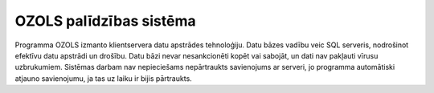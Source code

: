 .. Ozols-help documentation master file, created by   sphinx-quickstart on Fri Jun 26 09:37:44 2020.   You can adapt this file completely to your liking, but it should at least   contain the root `toctree` directive. ========================OZOLS palīdzības sistēma========================Programma OZOLS izmanto klientservera datu apstrādes tehnoloģiju. Datu bāzes vadību veic SQL serveris, nodrošinot efektīvu datu apstrādi un drošību. Datu bāzi nevar nesankcionēti kopēt vai sabojāt, un dati nav pakļauti vīrusu uzbrukumiem. Sistēmas darbam nav nepieciešams nepārtraukts savienojums ar serveri, jo programma automātiski atjauno savienojumu, ja tas uz laiku ir bijis pārtraukts. .. toctree::   :caption: Vispārēji   :maxdepth: 6    7603.rst   600.rst   14000.rst   18.rst   39.rst   4000.rst   4800.rst   40.rst   48.rst   6600.rst   7700.rst   26.rst   50.rst   7400.rst   7000.rst   7900.rst   41.rst   4900.rst   42.rst   7600.rst   4100.rst   6800.rst   4500.rst   7100.rst   43.rst   6770.rst   6700.rst   44.rst   45.rst   34.rst   7200.rst   47.rst   6500.rst   46.rst   4200.rst   4300.rst   49.rst   4700.rst   38.rst   5226.rst   6901.rst   5026.rst   4444.rst   12.rst   1.rst   7301.rst   5295.rst   6734.rst   31.rst   4461.rst   10.rst   7500.rst   4445.rst.. toctree::   :caption: Citi   :maxdepth: 3   5190.rst   5192.rst   5363.rst   4461.rst   5501.rst   5505.rst   5187.rst